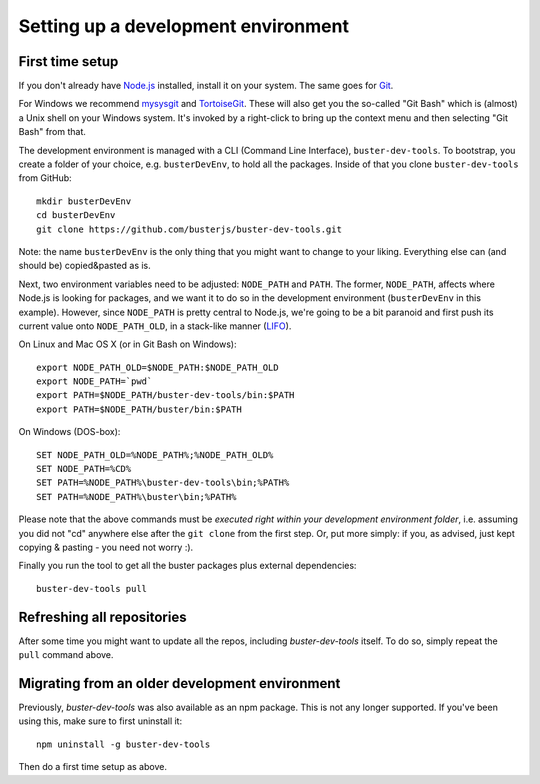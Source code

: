 .. highlight:: text

====================================
Setting up a development environment
====================================


First time setup
================

If you don't already have `Node.js <http://nodejs.org/>`_ installed, install it
on your system.  The same goes for `Git <http://git-scm.com/>`_.

For Windows we recommend
`mysysgit <http://code.google.com/p/msysgit/downloads/list>`_ and
`TortoiseGit <http://code.google.com/p/tortoisegit>`_. These will also get you
the so-called "Git Bash" which is (almost) a Unix shell on your Windows system.
It's invoked by a right-click to bring up the context menu and then selecting "Git Bash" from that.

The development environment is managed with a CLI (Command Line Interface), ``buster-dev-tools``.
To bootstrap, you create a folder of your choice, e.g. ``busterDevEnv``, to hold
all the packages. Inside of that you clone ``buster-dev-tools`` from GitHub::

    mkdir busterDevEnv
    cd busterDevEnv
    git clone https://github.com/busterjs/buster-dev-tools.git

Note: the name ``busterDevEnv`` is the only thing that you might want to change to your liking.
Everything else can (and should be) copied&pasted as is.

Next, two environment variables need to be adjusted: ``NODE_PATH`` and ``PATH``.
The former, ``NODE_PATH``, affects where Node.js is looking for packages, 
and we want it to do so in the development environment (``busterDevEnv`` in this example).
However, since ``NODE_PATH`` is pretty central to Node.js, we're going to be a bit paranoid
and first push its current value onto ``NODE_PATH_OLD``,
in a stack-like manner (`LIFO <http://en.wikipedia.org/wiki/LIFO_(computing)>`_).

On Linux and Mac OS X (or in Git Bash on Windows)::

    export NODE_PATH_OLD=$NODE_PATH:$NODE_PATH_OLD
    export NODE_PATH=`pwd`
    export PATH=$NODE_PATH/buster-dev-tools/bin:$PATH
    export PATH=$NODE_PATH/buster/bin:$PATH

On Windows (DOS-box)::

    SET NODE_PATH_OLD=%NODE_PATH%;%NODE_PATH_OLD%
    SET NODE_PATH=%CD%
    SET PATH=%NODE_PATH%\buster-dev-tools\bin;%PATH%
    SET PATH=%NODE_PATH%\buster\bin;%PATH%

Please note that the above commands must be *executed right within your development environment folder*,
i.e. assuming you did not "cd" anywhere else after the ``git clone`` from the first step.
Or, put more simply: if you, as advised, just kept copying & pasting - you need not worry :).

Finally you run the tool to get all the buster packages plus external
dependencies::

    buster-dev-tools pull


Refreshing all repositories
===========================

After some time you might want to update all the repos, including
`buster-dev-tools` itself. To do so, simply repeat the ``pull`` command above.


Migrating from an older development environment
===============================================

Previously, `buster-dev-tools` was also available as an npm package. This is
not any longer supported.  If you've been using this, make sure to first
uninstall it::

    npm uninstall -g buster-dev-tools

Then do a first time setup as above.
